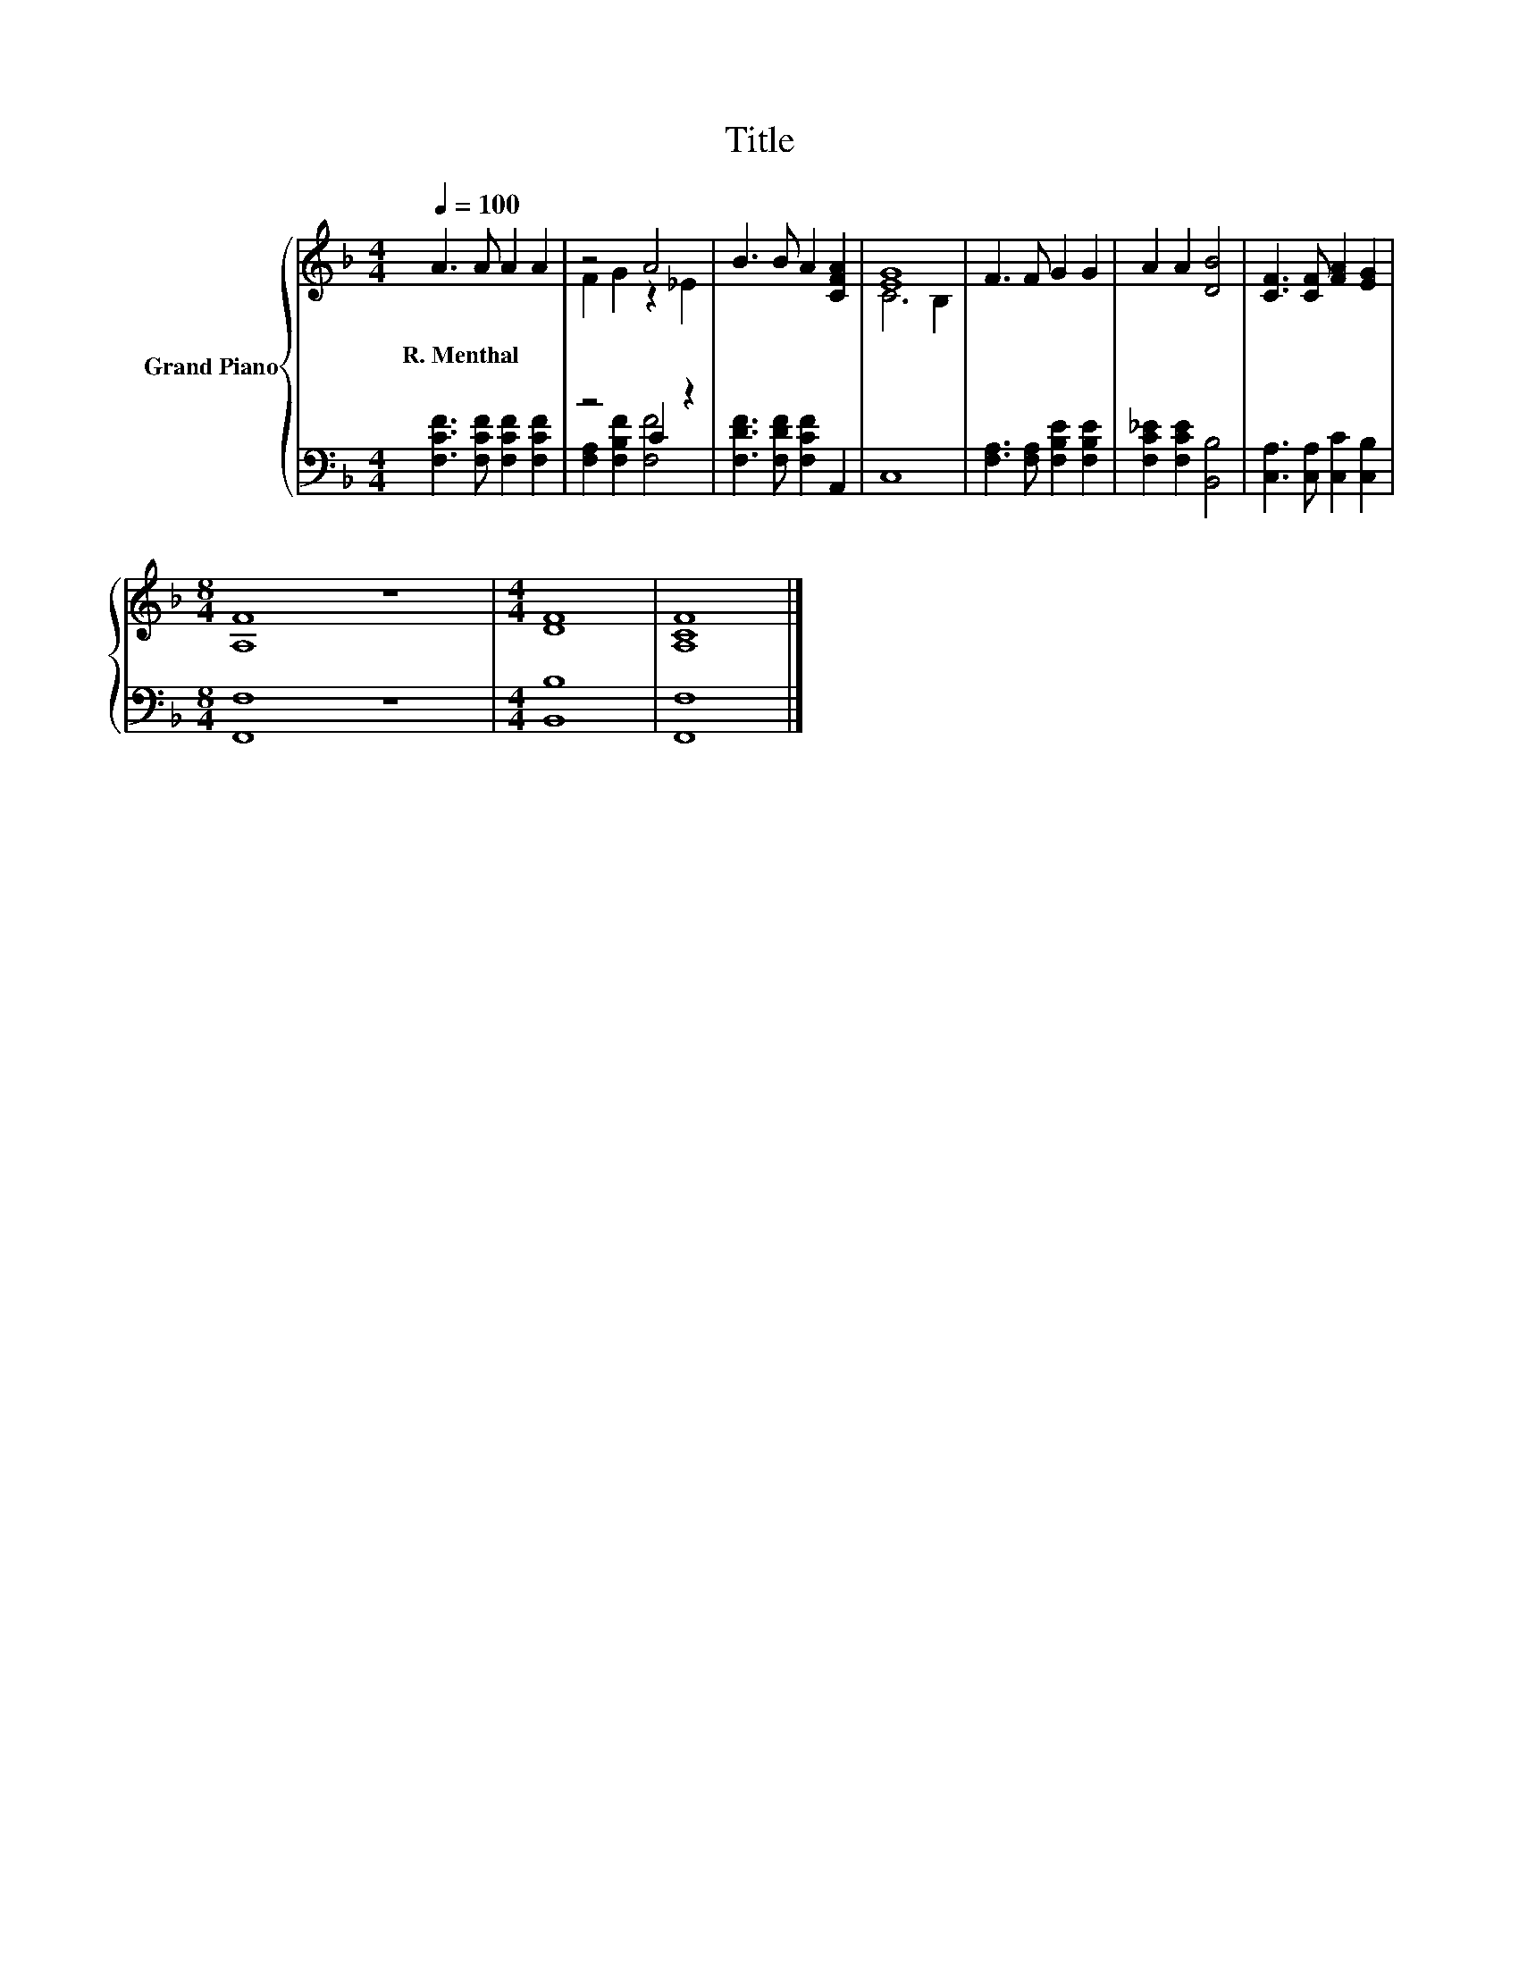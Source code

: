 X:1
T:Title
%%score { ( 1 3 ) | ( 2 4 ) }
L:1/8
Q:1/4=100
M:4/4
K:F
V:1 treble nm="Grand Piano"
V:3 treble 
V:2 bass 
V:4 bass 
V:1
 A3 A A2 A2 | z4 A4 | B3 B A2 [CFA]2 | [EG]8 | F3 F G2 G2 | A2 A2 [DB]4 | [CF]3 [CF] [FA]2 [EG]2 | %7
w: R.~Menthal * * *|||||||
[M:8/4] [A,F]8 z8 |[M:4/4] [DF]8 | [A,CF]8 |] %10
w: |||
V:2
 [F,CF]3 [F,CF] [F,CF]2 [F,CF]2 | z4 C2 z2 | [F,DF]3 [F,DF] [F,CF]2 A,,2 | C,8 | %4
 [F,A,]3 [F,A,] [F,B,E]2 [F,B,E]2 | [F,C_E]2 [F,CE]2 [B,,B,]4 | [C,A,]3 [C,A,] [C,C]2 [C,B,]2 | %7
[M:8/4] [F,,F,]8 z8 |[M:4/4] [B,,B,]8 | [F,,F,]8 |] %10
V:3
 x8 | F2 G2 z2 _E2 | x8 | C6 B,2 | x8 | x8 | x8 |[M:8/4] x16 |[M:4/4] x8 | x8 |] %10
V:4
 x8 | [F,A,]2 [F,B,F]2 [F,F]4 | x8 | x8 | x8 | x8 | x8 |[M:8/4] x16 |[M:4/4] x8 | x8 |] %10

